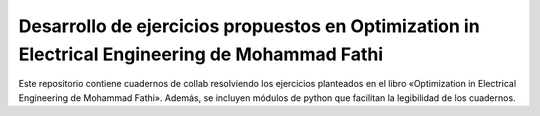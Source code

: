 Desarrollo de ejercicios propuestos en Optimization in Electrical Engineering de Mohammad Fathi
========================

Este repositorio contiene cuadernos de collab resolviendo los ejercicios planteados en el libro «Optimization in Electrical Engineering de Mohammad Fathi». Además, se incluyen módulos de python que facilitan la legibilidad de los cuadernos.
